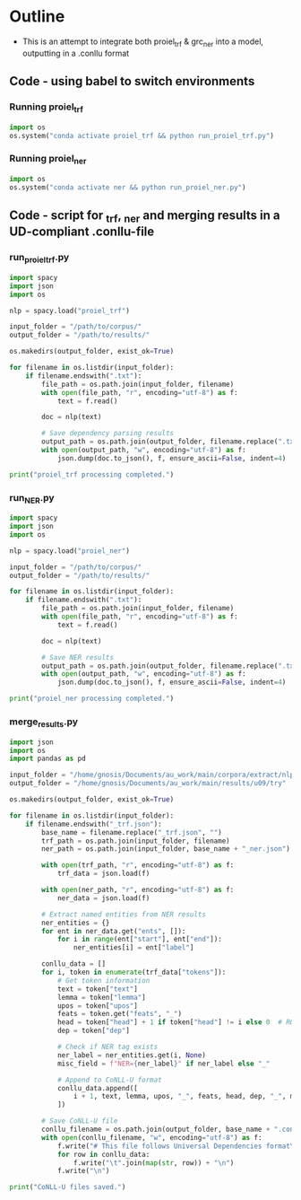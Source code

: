 #+PROPERTY: header-args:python :session :results output :exports both
* Outline
- This is an attempt to integrate both proiel_trf & grc_ner into a model, outputting in a .conllu format

** Code - using babel to switch environments
*** Running proiel_trf
#+BEGIN_SRC python :session proiel_trf :results output
import os
os.system("conda activate proiel_trf && python run_proiel_trf.py")
#+END_SRC

*** Running proiel_ner

#+BEGIN_SRC python :session proiel_ner :results output
import os
os.system("conda activate ner && python run_proiel_ner.py")
#+END_SRC

** Code - script for _trf, _ner and merging results in a UD-compliant .conllu-file

*** run_proiel_trf.py
#+begin_src python :results output
  import spacy
  import json
  import os

  nlp = spacy.load("proiel_trf")

  input_folder = "/path/to/corpus/"
  output_folder = "/path/to/results/"

  os.makedirs(output_folder, exist_ok=True)

  for filename in os.listdir(input_folder):
      if filename.endswith(".txt"):
          file_path = os.path.join(input_folder, filename)
          with open(file_path, "r", encoding="utf-8") as f:
              text = f.read()

          doc = nlp(text)

          # Save dependency parsing results
          output_path = os.path.join(output_folder, filename.replace(".txt", "_trf.json"))
          with open(output_path, "w", encoding="utf-8") as f:
              json.dump(doc.to_json(), f, ensure_ascii=False, indent=4)

  print("proiel_trf processing completed.")

#+end_src

*** run_NER.py

#+begin_src python :results output
  import spacy
  import json
  import os

  nlp = spacy.load("proiel_ner")

  input_folder = "/path/to/corpus/"
  output_folder = "/path/to/results/"

  for filename in os.listdir(input_folder):
      if filename.endswith(".txt"):
          file_path = os.path.join(input_folder, filename)
          with open(file_path, "r", encoding="utf-8") as f:
              text = f.read()

          doc = nlp(text)

          # Save NER results
          output_path = os.path.join(output_folder, filename.replace(".txt", "_ner.json"))
          with open(output_path, "w", encoding="utf-8") as f:
              json.dump(doc.to_json(), f, ensure_ascii=False, indent=4)

  print("proiel_ner processing completed.")
#+end_src
*** merge_results.py

#+begin_src python :results output
import json
import os
import pandas as pd

input_folder = "/home/gnosis/Documents/au_work/main/corpora/extract/nlp/try_analysis"
output_folder = "/home/gnosis/Documents/au_work/main/results/u09/try"

os.makedirs(output_folder, exist_ok=True)

for filename in os.listdir(input_folder):
    if filename.endswith("_trf.json"):
        base_name = filename.replace("_trf.json", "")
        trf_path = os.path.join(input_folder, filename)
        ner_path = os.path.join(input_folder, base_name + "_ner.json")

        with open(trf_path, "r", encoding="utf-8") as f:
            trf_data = json.load(f)

        with open(ner_path, "r", encoding="utf-8") as f:
            ner_data = json.load(f)

        # Extract named entities from NER results
        ner_entities = {}
        for ent in ner_data.get("ents", []):
            for i in range(ent["start"], ent["end"]):
                ner_entities[i] = ent["label"]

        conllu_data = []
        for i, token in enumerate(trf_data["tokens"]):
            # Get token information
            text = token["text"]
            lemma = token["lemma"]
            upos = token["upos"]
            feats = token.get("feats", "_")
            head = token["head"] + 1 if token["head"] != i else 0  # ROOT is 0
            dep = token["dep"]

            # Check if NER tag exists
            ner_label = ner_entities.get(i, None)
            misc_field = f"NER={ner_label}" if ner_label else "_"

            # Append to CoNLL-U format
            conllu_data.append([
                i + 1, text, lemma, upos, "_", feats, head, dep, "_", misc_field
            ])

        # Save CoNLL-U file
        conllu_filename = os.path.join(output_folder, base_name + ".conllu")
        with open(conllu_filename, "w", encoding="utf-8") as f:
            f.write("# This file follows Universal Dependencies format\n\n")
            for row in conllu_data:
                f.write("\t".join(map(str, row)) + "\n")
            f.write("\n")

print("CoNLL-U files saved.")
#+end_src

#+RESULTS:
